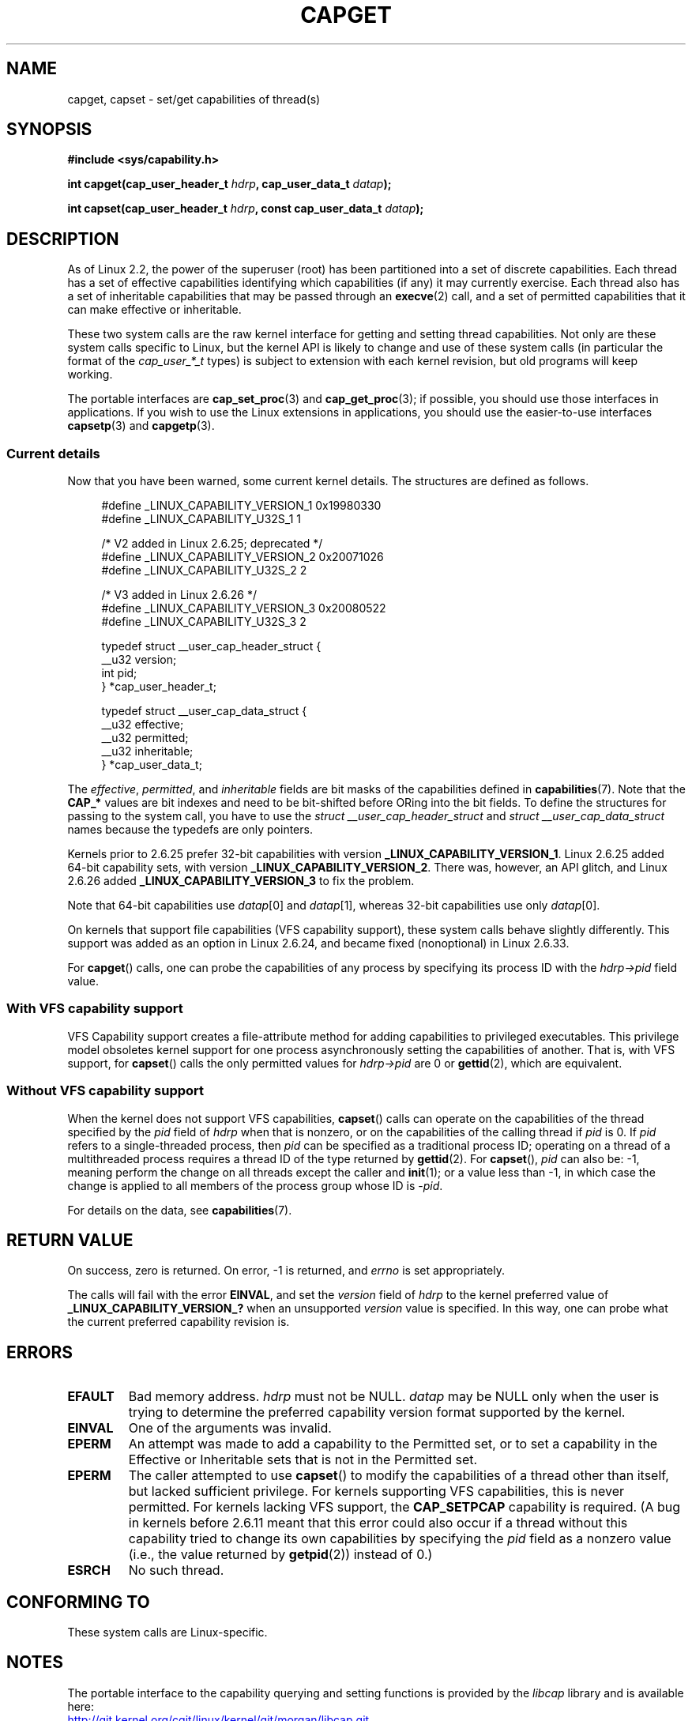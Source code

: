 .\" written by Andrew Morgan <morgan@kernel.org>
.\"
.\" %%%LICENSE_START(GPL_NOVERSION_ONELINE)
.\" may be distributed as per GPL
.\" %%%LICENSE_END
.\"
.\" Modified by David A. Wheeler <dwheeler@ida.org>
.\" Modified 2004-05-27, mtk
.\" Modified 2004-06-21, aeb
.\" Modified 2008-04-28, morgan of kernel.org
.\"     Update in line with addition of file capabilities and
.\"     64-bit capability sets in kernel 2.6.2[45].
.\" Modified 2009-01-26, andi kleen
.\"
.TH CAPGET 2 2015-07-23 "Linux" "Linux Programmer's Manual"
.SH NAME
capget, capset \- set/get capabilities of thread(s)
.SH SYNOPSIS
.B #include <sys/capability.h>
.PP
.BI "int capget(cap_user_header_t " hdrp ", cap_user_data_t " datap );
.PP
.BI "int capset(cap_user_header_t " hdrp ", const cap_user_data_t " datap );
.SH DESCRIPTION
As of Linux 2.2,
the power of the superuser (root) has been partitioned into
a set of discrete capabilities.
Each thread has a set of effective capabilities identifying
which capabilities (if any) it may currently exercise.
Each thread also has a set of inheritable capabilities that may be
passed through an
.BR execve (2)
call, and a set of permitted capabilities
that it can make effective or inheritable.
.PP
These two system calls are the raw kernel interface for getting and
setting thread capabilities.
Not only are these system calls specific to Linux,
but the kernel API is likely to change and use of
these system calls (in particular the format of the
.I cap_user_*_t
types) is subject to extension with each kernel revision,
but old programs will keep working.
.sp
The portable interfaces are
.BR cap_set_proc (3)
and
.BR cap_get_proc (3);
if possible, you should use those interfaces in applications.
If you wish to use the Linux extensions in applications, you should
use the easier-to-use interfaces
.BR capsetp (3)
and
.BR capgetp (3).
.SS Current details
Now that you have been warned, some current kernel details.
The structures are defined as follows.
.PP
.in +4n
.EX
#define _LINUX_CAPABILITY_VERSION_1  0x19980330
#define _LINUX_CAPABILITY_U32S_1     1

        /* V2 added in Linux 2.6.25; deprecated */
#define _LINUX_CAPABILITY_VERSION_2  0x20071026
.\" commit e338d263a76af78fe8f38a72131188b58fceb591
.\" Added 64 bit capability support
#define _LINUX_CAPABILITY_U32S_2     2

        /* V3 added in Linux 2.6.26 */
#define _LINUX_CAPABILITY_VERSION_3  0x20080522
.\" commit ca05a99a54db1db5bca72eccb5866d2a86f8517f
#define _LINUX_CAPABILITY_U32S_3     2

typedef struct __user_cap_header_struct {
   __u32 version;
   int pid;
} *cap_user_header_t;

typedef struct __user_cap_data_struct {
   __u32 effective;
   __u32 permitted;
   __u32 inheritable;
} *cap_user_data_t;
.EE
.in -4n
.PP
The
.IR effective ,
.IR permitted ,
and
.I inheritable
fields are bit masks of the capabilities defined in
.BR capabilities (7).
Note that the
.B CAP_*
values are bit indexes and need to be bit-shifted before ORing into
the bit fields.
To define the structures for passing to the system call, you have to use the
.I struct __user_cap_header_struct
and
.I struct __user_cap_data_struct
names because the typedefs are only pointers.
.PP
Kernels prior to 2.6.25 prefer
32-bit capabilities with version
.BR _LINUX_CAPABILITY_VERSION_1 .
Linux 2.6.25 added 64-bit capability sets, with version
.BR _LINUX_CAPABILITY_VERSION_2 .
There was, however, an API glitch, and Linux 2.6.26 added
.BR _LINUX_CAPABILITY_VERSION_3
to fix the problem.
.PP
Note that 64-bit capabilities use
.IR datap [0]
and
.IR datap [1],
whereas 32-bit capabilities use only
.IR datap [0].
.PP
On kernels that support file capabilities (VFS capability support),
these system calls behave slightly differently.
This support was added as an option in Linux 2.6.24,
and became fixed (nonoptional) in Linux 2.6.33.
.PP
For
.BR capget ()
calls, one can probe the capabilities of any process by specifying its
process ID with the
.I hdrp->pid
field value.
.SS With VFS capability support
VFS Capability support creates a file-attribute method for adding
capabilities to privileged executables.
This privilege model obsoletes kernel support for one process
asynchronously setting the capabilities of another.
That is, with VFS support, for
.BR capset ()
calls the only permitted values for
.I hdrp->pid
are 0 or
.BR gettid (2),
which are equivalent.
.SS Without VFS capability support
When the kernel does not support VFS capabilities,
.BR capset ()
calls can operate on the capabilities of the thread specified by the
.I pid
field of
.I hdrp
when that is nonzero, or on the capabilities of the calling thread if
.I pid
is 0.
If
.I pid
refers to a single-threaded process, then
.I pid
can be specified as a traditional process ID;
operating on a thread of a multithreaded process requires a thread ID
of the type returned by
.BR gettid (2).
For
.BR capset (),
.I pid
can also be: \-1, meaning perform the change on all threads except the
caller and
.BR init (1);
or a value less than \-1, in which case the change is applied
to all members of the process group whose ID is \-\fIpid\fP.
.PP
For details on the data, see
.BR capabilities (7).
.SH RETURN VALUE
On success, zero is returned.
On error, \-1 is returned, and
.I errno
is set appropriately.
.PP
The calls will fail with the error
.BR EINVAL ,
and set the
.I version
field of
.I hdrp
to the kernel preferred value of
.B _LINUX_CAPABILITY_VERSION_?
when an unsupported
.I version
value is specified.
In this way, one can probe what the current
preferred capability revision is.
.SH ERRORS
.TP
.B EFAULT
Bad memory address.
.I hdrp
must not be NULL.
.I datap
may be NULL only when the user is trying to determine the preferred
capability version format supported by the kernel.
.TP
.B EINVAL
One of the arguments was invalid.
.TP
.B EPERM
An attempt was made to add a capability to the Permitted set, or to set
a capability in the Effective or Inheritable sets that is not in the
Permitted set.
.TP
.B EPERM
The caller attempted to use
.BR capset ()
to modify the capabilities of a thread other than itself,
but lacked sufficient privilege.
For kernels supporting VFS
capabilities, this is never permitted.
For kernels lacking VFS
support, the
.B CAP_SETPCAP
capability is required.
(A bug in kernels before 2.6.11 meant that this error could also
occur if a thread without this capability tried to change its
own capabilities by specifying the
.I pid
field as a nonzero value (i.e., the value returned by
.BR getpid (2))
instead of 0.)
.TP
.B ESRCH
No such thread.
.SH CONFORMING TO
These system calls are Linux-specific.
.SH NOTES
The portable interface to the capability querying and setting
functions is provided by the
.I libcap
library and is available here:
.br
.UR http://git.kernel.org/cgit\:/linux\:/kernel\:/git\:/morgan\:\:/libcap.git
.UE
.SH SEE ALSO
.BR clone (2),
.BR gettid (2),
.BR capabilities (7)
